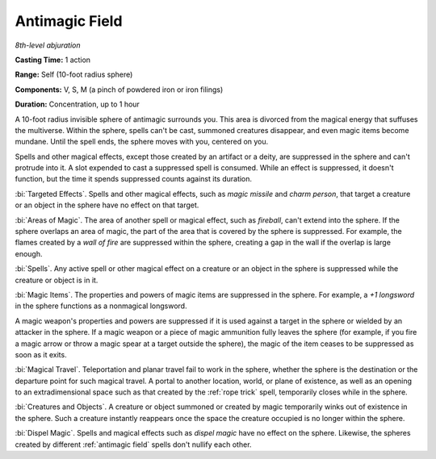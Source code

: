 .. _`Antimagic Field`:

Antimagic Field
---------------

*8th-level abjuration*

**Casting Time:** 1 action

**Range:** Self (10-foot radius sphere)

**Components:** V, S, M (a pinch of powdered iron or iron filings)

**Duration:** Concentration, up to 1 hour

A 10-foot radius invisible sphere of antimagic surrounds you. This area
is divorced from the magical energy that suffuses the multiverse. Within
the sphere, spells can't be cast, summoned creatures disappear, and even
magic items become mundane. Until the spell ends, the sphere moves with
you, centered on you.

Spells and other magical effects, except those created by an artifact or
a deity, are suppressed in the sphere and can't protrude into it. A slot
expended to cast a suppressed spell is consumed. While an effect is
suppressed, it doesn't function, but the time it spends suppressed
counts against its duration.

:bi:`Targeted Effects`. Spells and other magical effects, such as *magic
missile* and *charm person*, that target a creature or an object in the
sphere have no effect on that target.

:bi:`Areas of Magic`. The area of another spell or magical effect, such
as *fireball*, can't extend into the sphere. If the sphere overlaps an
area of magic, the part of the area that is covered by the sphere is
suppressed. For example, the flames created by a *wall of fire* are
suppressed within the sphere, creating a gap in the wall if the overlap
is large enough.

:bi:`Spells`. Any active spell or other magical effect on a creature or
an object in the sphere is suppressed while the creature or object is in
it.

:bi:`Magic Items`. The properties and powers of magic items are
suppressed in the sphere. For example, a *+1 longsword* in the sphere
functions as a nonmagical longsword.

A magic weapon's properties and powers are suppressed if it is used
against a target in the sphere or wielded by an attacker in the sphere.
If a magic weapon or a piece of magic ammunition fully leaves the sphere
(for example, if you fire a magic arrow or throw a magic spear at a
target outside the sphere), the magic of the item ceases to be
suppressed as soon as it exits.

:bi:`Magical Travel`. Teleportation and planar travel fail to work in
the sphere, whether the sphere is the destination or the departure point
for such magical travel. A portal to another location, world, or plane
of existence, as well as an opening to an extradimensional space such as
that created by the :ref:`rope trick` spell, temporarily closes while in the
sphere.

:bi:`Creatures and Objects`. A creature or object summoned or created by
magic temporarily winks out of existence in the sphere. Such a creature
instantly reappears once the space the creature occupied is no longer
within the sphere.

:bi:`Dispel Magic`. Spells and magical effects such as *dispel magic*
have no effect on the sphere. Likewise, the spheres created by different
:ref:`antimagic field` spells don't nullify each other.

